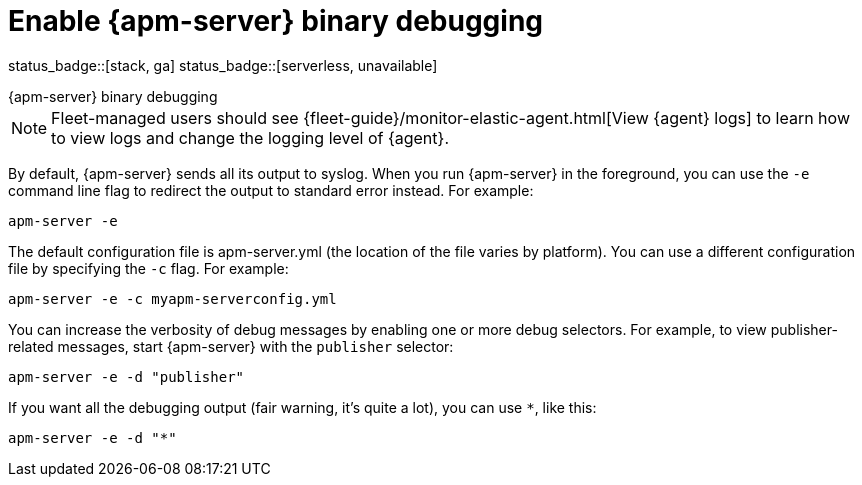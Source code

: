 [[apm-enable-apm-server-debugging]]
= Enable {apm-server} binary debugging

status_badge::[stack, ga]
status_badge::[serverless, unavailable]
pass:[<span class="availability-note"></span>]

++++
<titleabbrev>{apm-server} binary debugging</titleabbrev>
++++

NOTE: Fleet-managed users should see {fleet-guide}/monitor-elastic-agent.html[View {agent} logs]
to learn how to view logs and change the logging level of {agent}.

By default, {apm-server} sends all its output to syslog. When you run {apm-server} in
the foreground, you can use the `-e` command line flag to redirect the output to
standard error instead. For example:

["source","sh",subs="attributes"]
-----------------------------------------------
apm-server -e
-----------------------------------------------

The default configuration file is apm-server.yml (the location of the file varies by
platform). You can use a different configuration file by specifying the `-c` flag. For example:

["source","sh",subs="attributes"]
------------------------------------------------------------
apm-server -e -c myapm-serverconfig.yml
------------------------------------------------------------

You can increase the verbosity of debug messages by enabling one or more debug
selectors. For example, to view publisher-related messages, start {apm-server}
with the `publisher` selector:

["source","sh",subs="attributes"]
------------------------------------------------------------
apm-server -e -d "publisher"
------------------------------------------------------------

If you want all the debugging output (fair warning, it's quite a lot), you can
use `*`, like this:

["source","sh",subs="attributes"]
------------------------------------------------------------
apm-server -e -d "*"
------------------------------------------------------------
